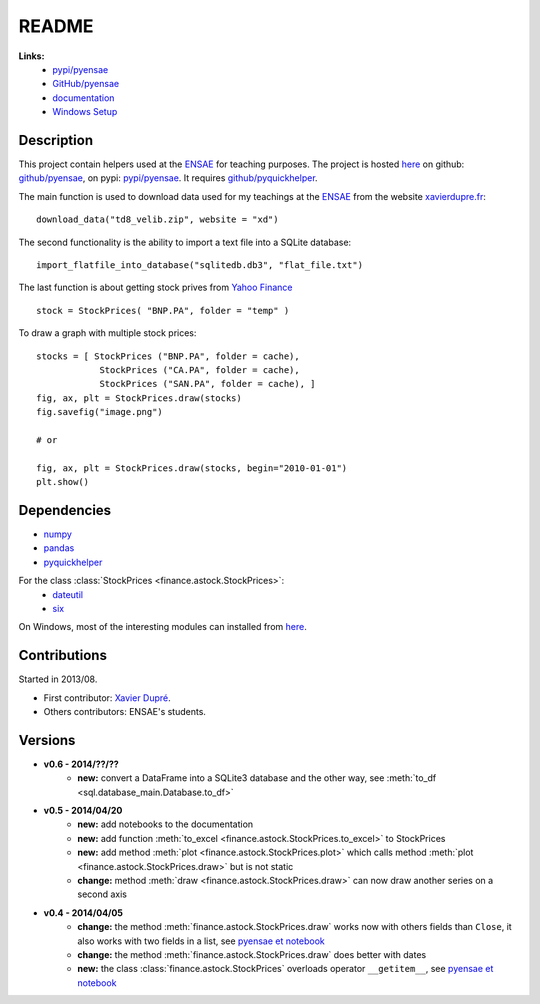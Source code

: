 ﻿
.. _l-README:

README
======

   
**Links:**
    * `pypi/pyensae <https://pypi.python.org/pypi/pyensae/>`_
    * `GitHub/pyensae <https://github.com/sdpython/pyensae/>`_
    * `documentation <http://www.xavierdupre.fr/app/pyensae/helpsphinx/index.html>`_
    * `Windows Setup <http://www.xavierdupre.fr/site2013/index_code.html#pyensae>`_


Description        
-----------

This project contain helpers used at the `ENSAE <http://www.ensae.fr/>`_ for teaching purposes.
The project is hosted `here <http://www.xavierdupre.fr/site2013/index_code.html>`_ 
on github: `github/pyensae <https://github.com/sdpython/pyensae/>`_,
on pypi: `pypi/pyensae <https://pypi.python.org/pypi/pyensae/>`_.
It requires `github/pyquickhelper <https://github.com/sdpython/puquickhelper/>`_.

The main function is used to download data used for my teachings at the 
`ENSAE <http://www.xavierdupre.fr/site2013/enseignements/index.html>`_
from the website `xavierdupre.fr <http://www.xavierdupre.fr/>`_::

    download_data("td8_velib.zip", website = "xd")
    
The second functionality is the ability to import a text file into a SQLite database::

    import_flatfile_into_database("sqlitedb.db3", "flat_file.txt")
    
The last function is about getting stock prives from `Yahoo Finance <http://fr.finance.yahoo.com/>`_ ::

    stock = StockPrices( "BNP.PA", folder = "temp" )
    
To draw a graph with multiple stock prices::

    stocks = [ StockPrices ("BNP.PA", folder = cache),
                StockPrices ("CA.PA", folder = cache),
                StockPrices ("SAN.PA", folder = cache), ]
    fig, ax, plt = StockPrices.draw(stocks)
    fig.savefig("image.png")
    
    # or 
    
    fig, ax, plt = StockPrices.draw(stocks, begin="2010-01-01")
    plt.show()  

    
Dependencies
------------

* `numpy <http://www.numpy.org/>`_
* `pandas <http://pandas.pydata.org/>`_
* `pyquickhelper <https://pypi.python.org/pypi/pyquickhelper>`_

For the class :class:`StockPrices <finance.astock.StockPrices>`:
    * `dateutil <https://pypi.python.org/pypi/python-dateutil>`_
    * `six <https://pypi.python.org/pypi/six>`_

On Windows, most of the interesting modules can installed from `here <http://www.lfd.uci.edu/~gohlke/pythonlibs/>`_.


Contributions
-------------

Started in 2013/08.

* First contributor: `Xavier Dupré <http://www.xavierdupre.fr/>`_.
* Others contributors: ENSAE's students.

Versions
--------


* **v0.6 - 2014/??/??**
    * **new:** convert a DataFrame into a SQLite3 database and the other way, see :meth:`to_df <sql.database_main.Database.to_df>`
* **v0.5 - 2014/04/20**
    * **new:** add notebooks to the documentation
    * **new:** add function :meth:`to_excel <finance.astock.StockPrices.to_excel>` to StockPrices
    * **new:** add method :meth:`plot <finance.astock.StockPrices.plot>` which calls method :meth:`plot <finance.astock.StockPrices.draw>` but is not static
    * **change:** method :meth:`draw <finance.astock.StockPrices.draw>` can now draw another series on a second axis
* **v0.4 - 2014/04/05**
    * **change:** the method :meth:`finance.astock.StockPrices.draw` works now with others fields than ``Close``, it also works with two fields in a list, see `pyensae et notebook <http://www.xavierdupre.fr/blog/notebooks/example%20pyensae.html>`_
    * **change:** the method :meth:`finance.astock.StockPrices.draw` does better with dates
    * **new:** the class :class:`finance.astock.StockPrices` overloads operator ``__getitem__``, see `pyensae et notebook <http://www.xavierdupre.fr/blog/notebooks/example%20pyensae.html>`_
    
    

